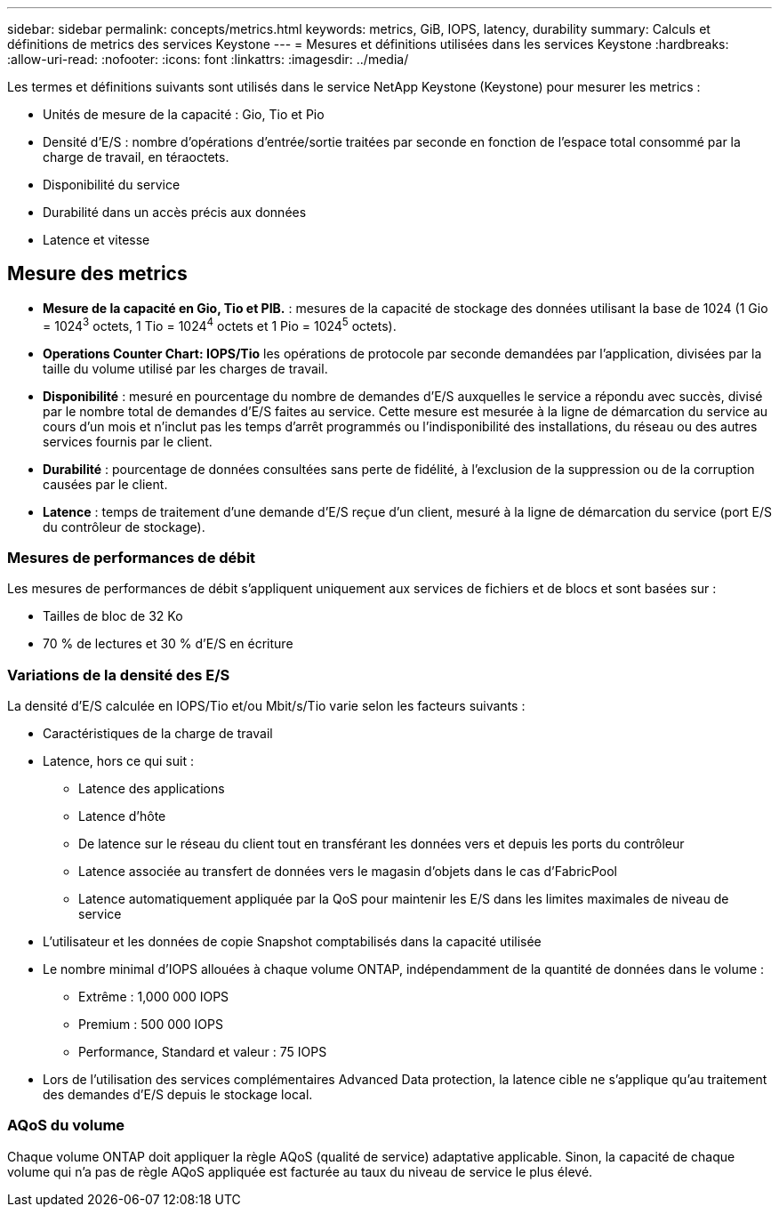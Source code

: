 ---
sidebar: sidebar 
permalink: concepts/metrics.html 
keywords: metrics, GiB, IOPS, latency, durability 
summary: Calculs et définitions de metrics des services Keystone 
---
= Mesures et définitions utilisées dans les services Keystone
:hardbreaks:
:allow-uri-read: 
:nofooter: 
:icons: font
:linkattrs: 
:imagesdir: ../media/


[role="lead"]
Les termes et définitions suivants sont utilisés dans le service NetApp Keystone (Keystone) pour mesurer les metrics :

* Unités de mesure de la capacité : Gio, Tio et Pio
* Densité d'E/S : nombre d'opérations d'entrée/sortie traitées par seconde en fonction de l'espace total consommé par la charge de travail, en téraoctets.
* Disponibilité du service
* Durabilité dans un accès précis aux données
* Latence et vitesse




== Mesure des metrics

* *Mesure de la capacité en Gio, Tio et PIB.* : mesures de la capacité de stockage des données utilisant la base de 1024 (1 Gio = 1024^3^ octets, 1 Tio = 1024^4^ octets et 1 Pio = 1024^5^ octets).
* *Operations Counter Chart: IOPS/Tio* les opérations de protocole par seconde demandées par l'application, divisées par la taille du volume utilisé par les charges de travail.
* *Disponibilité* : mesuré en pourcentage du nombre de demandes d'E/S auxquelles le service a répondu avec succès, divisé par le nombre total de demandes d'E/S faites au service. Cette mesure est mesurée à la ligne de démarcation du service au cours d'un mois et n'inclut pas les temps d'arrêt programmés ou l'indisponibilité des installations, du réseau ou des autres services fournis par le client.
* *Durabilité* : pourcentage de données consultées sans perte de fidélité, à l'exclusion de la suppression ou de la corruption causées par le client.
* *Latence* : temps de traitement d'une demande d'E/S reçue d'un client, mesuré à la ligne de démarcation du service (port E/S du contrôleur de stockage).




=== Mesures de performances de débit

Les mesures de performances de débit s'appliquent uniquement aux services de fichiers et de blocs et sont basées sur :

* Tailles de bloc de 32 Ko
* 70 % de lectures et 30 % d'E/S en écriture




=== Variations de la densité des E/S

La densité d'E/S calculée en IOPS/Tio et/ou Mbit/s/Tio varie selon les facteurs suivants :

* Caractéristiques de la charge de travail
* Latence, hors ce qui suit :
+
** Latence des applications
** Latence d'hôte
** De latence sur le réseau du client tout en transférant les données vers et depuis les ports du contrôleur
** Latence associée au transfert de données vers le magasin d'objets dans le cas d'FabricPool
** Latence automatiquement appliquée par la QoS pour maintenir les E/S dans les limites maximales de niveau de service


* L'utilisateur et les données de copie Snapshot comptabilisés dans la capacité utilisée
* Le nombre minimal d'IOPS allouées à chaque volume ONTAP, indépendamment de la quantité de données dans le volume :
+
** Extrême : 1,000 000 IOPS
** Premium : 500 000 IOPS
** Performance, Standard et valeur : 75 IOPS


* Lors de l'utilisation des services complémentaires Advanced Data protection, la latence cible ne s'applique qu'au traitement des demandes d'E/S depuis le stockage local.




=== AQoS du volume

Chaque volume ONTAP doit appliquer la règle AQoS (qualité de service) adaptative applicable. Sinon, la capacité de chaque volume qui n'a pas de règle AQoS appliquée est facturée au taux du niveau de service le plus élevé.
